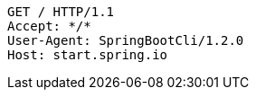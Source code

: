 [source,http,options="nowrap"]
----
GET / HTTP/1.1
Accept: */*
User-Agent: SpringBootCli/1.2.0
Host: start.spring.io

----